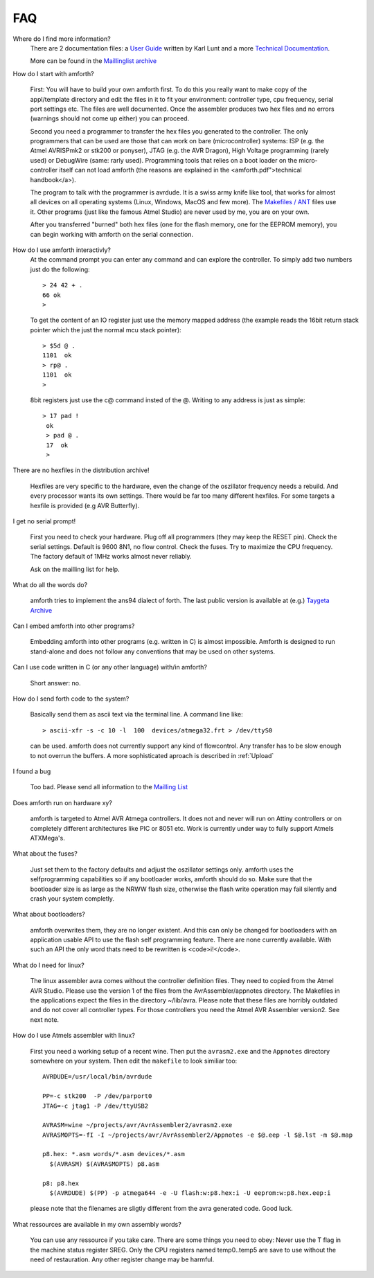 FAQ
===

Where do I find more information?
    There are 2 documentation files: a `User Guide <amforth-userguide.pdf>`_ written by
    Karl Lunt and a more `Technical Documentation <amforth.pdf>`_.

    More can be found in the `Maillinglist archive <http://sourceforge.net/mailarchive/forum.php?forum_name=amforth-devel>`_

How do I start with amforth?
    
    First: You will have to build your own amforth first. To do this you really want to make
    copy of the appl/template directory and edit the files in it to fit your environment: 
    controller type, cpu frequency, serial port settings  etc. The files are well documented. 
    Once the assembler produces two hex files and no errors (warnings should not come up either) 
    you can proceed.

    Second you need a programmer to transfer the hex files you generated 
    to the controller. The only programmers that can be used are those that can work 
    on bare (microcontroller) systems: ISP (e.g. the Atmel AVRISPmk2 or stk200 or ponyser), 
    JTAG (e.g. the AVR Dragon),  High Voltage programming (rarely used) or DebugWire (same: 
    rarly used). Programming tools that relies on a boot loader on the micro-controller itself
    can not load amforth (the reasons are explained in the <amforth.pdf">technical 
    handbook</a>). 

    The program to talk with the programmer is avrdude. It is a swiss army knife like
    tool, that works for almost all devices on all operating systems (Linux, Windows, MacOS and
    few more). The `Makefiles / ANT <http://amforth.svn.sourceforge.net/viewvc/amforth/trunk/appl/template/>`_
    files use it. Other programs (just like the famous Atmel Studio) are never used by me, you are on your own.

    After you transferred "burned" both hex files (one for the flash memory, one for the
    EEPROM memory), you can begin working with amforth on the serial connection.

How do I use amforth interactivly?
    At the command prompt you can enter any command and can explore the controller. To simply
    add two numbers just do the following::

        > 24 42 + .
        66 ok
        >

    To get the content of an IO register just use the memory mapped address (the example reads
    the 16bit return stack pointer which the just the normal mcu stack pointer)::

        > $5d @ .
        1101  ok
        > rp@ .
        1101  ok
        > 

    8bit registers just use the c@ command insted of the @. Writing to any address is just as simple::

        > 17 pad !
         ok
         > pad @ .
         17  ok
         > 

There are no hexfiles in the distribution archive!

    Hexfiles are very specific to the hardware, even the change of the oszillator frequency needs
    a rebuild. And every processor wants its own settings. There would be far too many different hexfiles.
    For some targets a hexfile is provided (e.g AVR Butterfly).

I get no serial prompt!

    First you need to check your hardware. Plug off all programmers (they may keep the RESET
    pin). Check the serial settings. Default is 9600 8N1, no flow control. Check the fuses. Try
    to maximize the CPU frequency. The factory default of 1MHz works almost never reliably.

    Ask on the mailling list for help.

What do all the words do?

    amforth tries to implement the ans94 dialect of forth. The last public
    version is available at (e.g.) `Taygeta Archive <http://www.taygeta.com/forth/dpans.htm>`_

Can I embed amforth into other programs?

    Embedding amforth into other programs (e.g. written in C) is almost impossible.
    Amforth is designed to run stand-alone and does not follow any conventions that may
    be used on other systems.

Can I use code written in C (or any other language) with/in amforth?

    Short answer: no.

How do I send forth code to the system?

    Basically send them as ascii text via the terminal line. A command line like::
    
    > ascii-xfr -s -c 10 -l  100  devices/atmega32.frt > /dev/ttyS0

    can be used. amforth does not currently support any kind of flowcontrol. Any transfer 
    has to be slow enough to not overrun the buffers. A more sophisticated aproach is
    described in :ref:`Upload`

I found a bug

    Too bad. Please send all information to the `Mailling List <mailto:amforth-devel@lists.sourceforge.net>`_

Does amforth run on hardware xy?

    amforth is targeted to Atmel AVR Atmega controllers. It does not and never will run on
    Attiny controllers or on completely different architectures like PIC or 8051 etc. Work is currently
    under way to fully support Atmels ATXMega's.

What about the fuses?

    Just set them to the factory defaults and adjust the oszillator settings only. amforth uses
    the selfprogramming capabilities so if any bootloader works, amforth should do so.
    Make sure that the bootloader size is as large as the NRWW flash size, otherwise the flash write
    operation may fail silently and crash your system completly.

What about bootloaders?

    amforth overwrites them, they are no longer existent. And this can only be changed for bootloaders
    with an application usable API to use the flash self programming feature. There are none currently 
    available. With such an API the only word thats need to be rewritten is <code>i!</code>.

What do I need for linux?

    The linux assembler avra comes without the controller definition files. They need
    to copied from the Atmel AVR Studio. Please use the version 1 of the files from the 
    AvrAssembler/appnotes directory. The Makefiles in the applications expect the files in the
    directory ~/lib/avra. Please note that these files are horribly outdated and do not cover
    all controller types. For those controllers you need the Atmel AVR Assembler version2. See
    next note.

How do I use Atmels assembler with linux?

    First you need a working setup of a recent wine. Then put the ``avrasm2.exe`` and the ``Appnotes``
    directory somewhere on your system. Then edit the ``makefile`` to look similiar too::

      AVRDUDE=/usr/local/bin/avrdude

      PP=-c stk200  -P /dev/parport0
      JTAG=-c jtag1 -P /dev/ttyUSB2

      AVRASM=wine ~/projects/avr/AvrAssembler2/avrasm2.exe
      AVRASMOPTS=-fI -I ~/projects/avr/AvrAssembler2/Appnotes -e $@.eep -l $@.lst -m $@.map

      p8.hex: *.asm words/*.asm devices/*.asm
        $(AVRASM) $(AVRASMOPTS) p8.asm

      p8: p8.hex
        $(AVRDUDE) $(PP) -p atmega644 -e -U flash:w:p8.hex:i -U eeprom:w:p8.hex.eep:i

    please note that the filenames are sligtly different from the avra generated code. Good luck.

What ressources are available in my own assembly words?

  You can use any ressource if you take care. There are some things you need to obey: Never
  use the T flag in the machine status register SREG. Only the CPU registers named temp0..temp5 
  are save to use without the need of restauration. Any other register change may be harmful.
